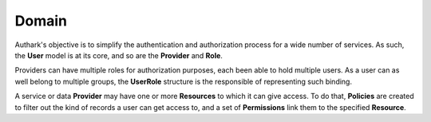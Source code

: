 Domain
------

Authark's objective is to simplify the authentication and authorization
process for a wide number of services. As such, the **User** model is at its
core, and so are the **Provider** and **Role**.


.. graphviz::

   digraph {
    graph [pad="0.5", nodesep="0.5", ranksep="2"];
    node [shape=plain]
    rankdir=LR;

    User [label=<
    <table border="0" cellborder="1" cellspacing="0">
    <tr><td><i>User</i></td></tr>
    <tr><td port="id">id</td></tr>
    </table>>];

    UserRole [label=<
    <table border="0" cellborder="1" cellspacing="0">
    <tr><td><i>UserRole</i></td></tr>
    <tr><td port="user_id">user_id</td></tr>
    <tr><td port="role_id">role_id</td></tr>
    </table>>];

    Role [label=<
    <table border="0" cellborder="1" cellspacing="0">
    <tr><td><i>Role</i></td></tr>
    <tr><td port="id">id</td></tr>
    <tr><td port="provider_id">provider_id</td></tr>
    </table>>];

    Provider [label=<
    <table border="0" cellborder="1" cellspacing="0">
    <tr><td><i>Provider</i></td></tr>
    <tr><td port="id">id</td></tr>
    </table>>];

    Resource [label=<
    <table border="0" cellborder="1" cellspacing="0">
    <tr><td><i>Resource</i></td></tr>
    <tr><td port="id">id</td></tr>
    <tr><td port="provider_id">provider_id</td></tr>
    </table>>];

    Policy [label=<
    <table border="0" cellborder="1" cellspacing="0">
    <tr><td><i>Policy</i></td></tr>
    <tr><td port="id">id</td></tr>
    </table>>];

    Permission [label=<
    <table border="0" cellborder="1" cellspacing="0">
    <tr><td><i>Permission</i></td></tr>
    <tr><td port="id">id</td></tr>
    <tr><td port="resource_id">resource_id</td></tr> 
    <tr><td port="policy_id">policy_id</td></tr> 
    </table>>];

    UserRole:user_id -> User:id;
    UserRole:role_id -> Role:id;
    Role:provider_id -> Provider:id;
    Resource:provider_id -> Provider:id;
    Permission:resource_id -> Resource:id; 
    Permission:policy_id -> Policy:id;
    }


Providers can have multiple roles for authorization purposes, each been able
to hold multiple users. As a user can as well belong to multiple groups, the 
**UserRole** structure is the responsible of representing such binding.

A service or data **Provider** may have one or more **Resources** to which it
can give access. To do that, **Policies** are created to filter out the kind
of records a user can get access to, and a set of **Permissions** link them to
the specified **Resource**.
